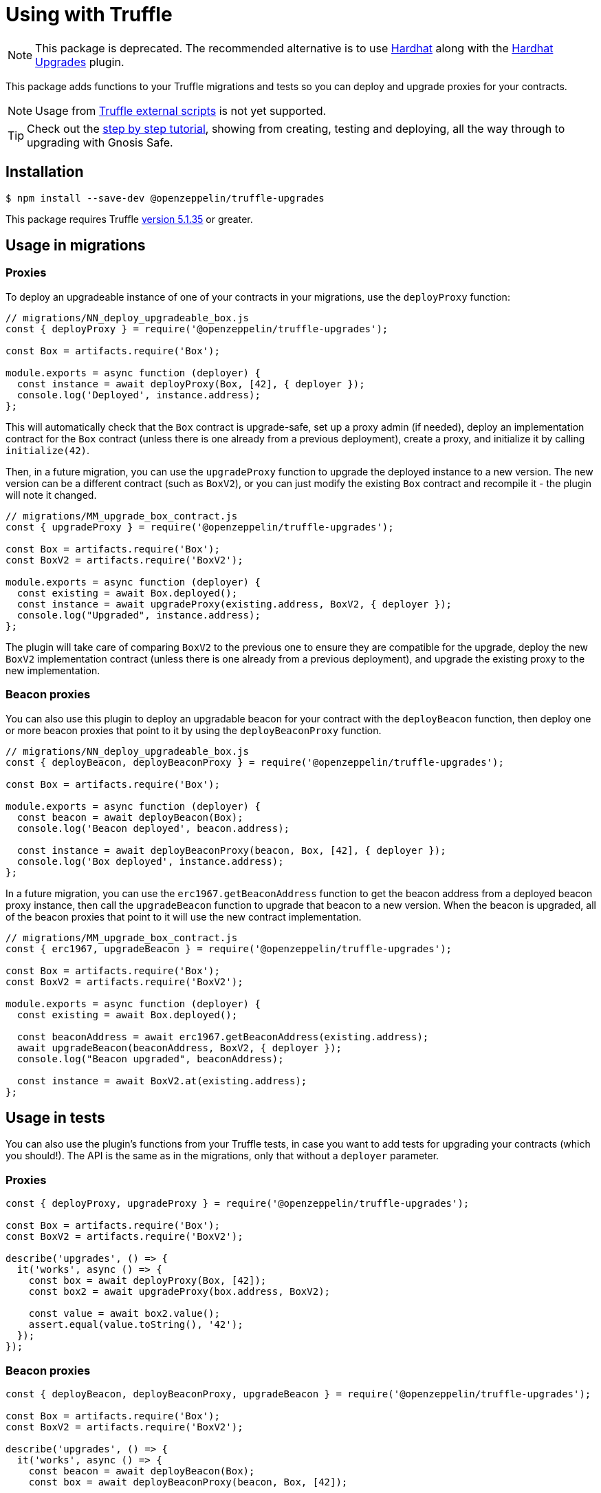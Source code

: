 = Using with Truffle

NOTE: This package is deprecated. The recommended alternative is to use https://hardhat.org/[Hardhat] along with the xref:hardhat-upgrades.adoc[Hardhat Upgrades] plugin.

This package adds functions to your Truffle migrations and tests so you can deploy and upgrade proxies for your contracts.

NOTE: Usage from https://www.trufflesuite.com/docs/truffle/getting-started/writing-external-scripts[Truffle external scripts] is not yet supported.

TIP: Check out the https://forum.openzeppelin.com/t/openzeppelin-truffle-upgrades-step-by-step-tutorial/3579[step by step tutorial], showing from creating, testing and deploying, all the way through to upgrading with Gnosis Safe.

[[install]]
== Installation

[source,console]
----
$ npm install --save-dev @openzeppelin/truffle-upgrades
----

This package requires Truffle https://github.com/trufflesuite/truffle/releases/tag/v5.1.35[version 5.1.35] or greater.

[[migrations-usage]]
== Usage in migrations

[[proxies]]
=== Proxies

To deploy an upgradeable instance of one of your contracts in your migrations, use the `deployProxy` function:

[source,js]
----
// migrations/NN_deploy_upgradeable_box.js
const { deployProxy } = require('@openzeppelin/truffle-upgrades');

const Box = artifacts.require('Box');

module.exports = async function (deployer) {
  const instance = await deployProxy(Box, [42], { deployer });
  console.log('Deployed', instance.address);
};
----

This will automatically check that the `Box` contract is upgrade-safe, set up a proxy admin (if needed), deploy an implementation contract for the `Box` contract (unless there is one already from a previous deployment), create a proxy, and initialize it by calling `initialize(42)`.

Then, in a future migration, you can use the `upgradeProxy` function to upgrade the deployed instance to a new version. The new version can be a different contract (such as `BoxV2`), or you can just modify the existing `Box` contract and recompile it - the plugin will note it changed.

[source,js]
----
// migrations/MM_upgrade_box_contract.js
const { upgradeProxy } = require('@openzeppelin/truffle-upgrades');

const Box = artifacts.require('Box');
const BoxV2 = artifacts.require('BoxV2');

module.exports = async function (deployer) {
  const existing = await Box.deployed();
  const instance = await upgradeProxy(existing.address, BoxV2, { deployer });
  console.log("Upgraded", instance.address);
};
----

The plugin will take care of comparing `BoxV2` to the previous one to ensure they are compatible for the upgrade, deploy the new `BoxV2` implementation contract (unless there is one already from a previous deployment), and upgrade the existing proxy to the new implementation.

[[beacon-proxies]]
=== Beacon proxies

You can also use this plugin to deploy an upgradable beacon for your contract with the `deployBeacon` function, then deploy one or more beacon proxies that point to it by using the `deployBeaconProxy` function.

[source,js]
----
// migrations/NN_deploy_upgradeable_box.js
const { deployBeacon, deployBeaconProxy } = require('@openzeppelin/truffle-upgrades');

const Box = artifacts.require('Box');

module.exports = async function (deployer) {
  const beacon = await deployBeacon(Box);
  console.log('Beacon deployed', beacon.address);

  const instance = await deployBeaconProxy(beacon, Box, [42], { deployer });
  console.log('Box deployed', instance.address);
};
----

In a future migration, you can use the `erc1967.getBeaconAddress` function to get the beacon address from a deployed beacon proxy instance, then call the `upgradeBeacon` function to upgrade that beacon to a new version. When the beacon is upgraded, all of the beacon proxies that point to it will use the new contract implementation.

[source,js]
----
// migrations/MM_upgrade_box_contract.js
const { erc1967, upgradeBeacon } = require('@openzeppelin/truffle-upgrades');

const Box = artifacts.require('Box');
const BoxV2 = artifacts.require('BoxV2');

module.exports = async function (deployer) {
  const existing = await Box.deployed();

  const beaconAddress = await erc1967.getBeaconAddress(existing.address);
  await upgradeBeacon(beaconAddress, BoxV2, { deployer });
  console.log("Beacon upgraded", beaconAddress);

  const instance = await BoxV2.at(existing.address);
};
----

[[test-usage]]
== Usage in tests

You can also use the plugin's functions from your Truffle tests, in case you want to add tests for upgrading your contracts (which you should!). The API is the same as in the migrations, only that without a `deployer` parameter.

[[proxies-tests]]
=== Proxies

[source,js]
----
const { deployProxy, upgradeProxy } = require('@openzeppelin/truffle-upgrades');

const Box = artifacts.require('Box');
const BoxV2 = artifacts.require('BoxV2');

describe('upgrades', () => {
  it('works', async () => {
    const box = await deployProxy(Box, [42]);
    const box2 = await upgradeProxy(box.address, BoxV2);

    const value = await box2.value();
    assert.equal(value.toString(), '42');
  });
});
----

[[beacon-proxies-tests]]
=== Beacon proxies

[source,js]
----
const { deployBeacon, deployBeaconProxy, upgradeBeacon } = require('@openzeppelin/truffle-upgrades');

const Box = artifacts.require('Box');
const BoxV2 = artifacts.require('BoxV2');

describe('upgrades', () => {
  it('works', async () => {
    const beacon = await deployBeacon(Box);
    const box = await deployBeaconProxy(beacon, Box, [42]);

    await upgradeBeacon(beacon, BoxV2);
    const box2 = await BoxV2.at(box.address);

    const value = await box2.value();
    assert.equal(value.toString(), '42');
  });
});
----